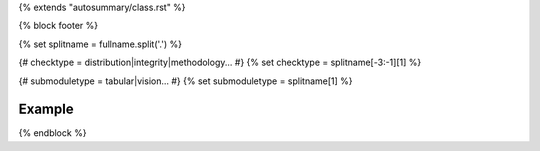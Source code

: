 {% extends "autosummary/class.rst" %}

{% block footer %}

{% set splitname = fullname.split('.') %}

{# checktype = distribution|integrity|methodology... #}
{% set checktype = splitname[-3:-1][1] %}

{# submoduletype = tabular|vision... #}
{% set submoduletype = splitname[1] %}

Example
~~~~~~~

.. nbgallery::
   :name: rst-gallery
   :glob:

   {{objname}} Example Notebook </examples/{{ submoduletype }}/checks/{{ checktype }}/{{ to_snake_case(objname).lower() }}>

{% endblock %}
